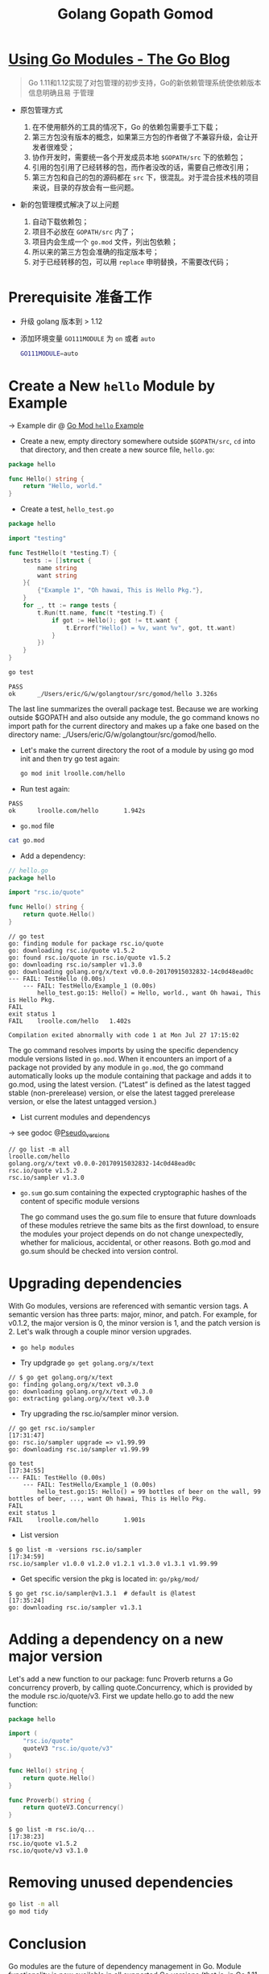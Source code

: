 #+TITLE: Golang Gopath Gomod

* [[https://blog.golang.org/using-go-modules][Using Go Modules - The Go Blog]]

#+begin_quote
Go 1.11和1.12实现了对包管理的初步支持，Go的新依赖管理系统使依赖版本信息明确且易
于管理
#+end_quote

- 原包管理方式
  1. 在不使用额外的工具的情况下，Go 的依赖包需要手工下载；
  2. 第三方包没有版本的概念，如果第三方包的作者做了不兼容升级，会让开发者很难受；
  3. 协作开发时，需要统一各个开发成员本地 ~$GOPATH/src~ 下的依赖包；
  4. 引用的包引用了已经转移的包，而作者没改的话，需要自己修改引用；
  5. 第三方包和自己的包的源码都在 ~src~ 下，很混乱。对于混合技术栈的项目来说，目录的存放会有一些问题。

- 新的包管理模式解决了以上问题

  1. 自动下载依赖包；
  2. 项目不必放在 ~GOPATH/src~ 内了；
  3. 项目内会生成一个 ~go.mod~ 文件，列出包依赖；
  4. 所以来的第三方包会准确的指定版本号；
  5. 对于已经转移的包，可以用 ~replace~ 申明替换，不需要改代码；

* Prerequisite 准备工作

- 升级 golang 版本到 > 1.12
- 添加环境变量 ~GO111MODULE~ 为 ~on~ 或者 ~auto~
 
 #+BEGIN_SRC sh
 GO111MODULE=auto
 #+END_SRC

* Create a New ~hello~ Module by Example

-> Example dir @ [[file:../src/gomod/hello/][Go Mod ~hello~ Example]]


- Create a new, empty directory somewhere outside ~$GOPATH/src~, ~cd~ into that
  directory, and then create a new source file, ~hello.go~:
#+BEGIN_SRC go :exports both
package hello

func Hello() string {
    return "Hello, world."
}
#+END_SRC
- Create a test, ~hello_test.go~
 
#+BEGIN_SRC go :exports both
package hello

import "testing"

func TestHello(t *testing.T) {
	tests := []struct {
		name string
		want string
	}{
		{"Example 1", "Oh hawai, This is Hello Pkg."},
	}
	for _, tt := range tests {
		t.Run(tt.name, func(t *testing.T) {
			if got := Hello(); got != tt.want {
				t.Errorf("Hello() = %v, want %v", got, tt.want)
			}
		})
	}
}
#+END_SRC

#+BEGIN_SRC sh :exports both
go test
#+END_SRC

#+RESULTS:
#+begin_example
PASS
ok  	_/Users/eric/G/w/golangtour/src/gomod/hello	3.326s
#+end_example

The last line summarizes the overall package test. Because we are working
outside $GOPATH and also outside any module, the go command knows no import path
for the current directory and makes up a fake one based on the directory name:
_/Users/eric/G/w/golangtour/src/gomod/hello.

- Let's make the current directory the root of a module by using go mod init and
  then try go test again:

 #+BEGIN_SRC sh
 go mod init lroolle.com/hello
 #+END_SRC

- Run test again:
#+begin_example
PASS
ok      lroolle.com/hello       1.942s
#+end_example

- ~go.mod~ file

#+BEGIN_SRC sh
cat go.mod
#+END_SRC

#+RESULTS:
#+begin_example
module lroolle.com/hello

go 1.14
#+end_example

- Add a dependency:
#+BEGIN_SRC go :exports both
// hello.go
package hello

import "rsc.io/quote"

func Hello() string {
    return quote.Hello()
}
#+END_SRC

#+RESULTS:
#+begin_example
// go test
go: finding module for package rsc.io/quote
go: downloading rsc.io/quote v1.5.2
go: found rsc.io/quote in rsc.io/quote v1.5.2
go: downloading rsc.io/sampler v1.3.0
go: downloading golang.org/x/text v0.0.0-20170915032832-14c0d48ead0c
--- FAIL: TestHello (0.00s)
    --- FAIL: TestHello/Example_1 (0.00s)
        hello_test.go:15: Hello() = Hello, world., want Oh hawai, This is Hello Pkg.
FAIL
exit status 1
FAIL	lroolle.com/hello	1.402s

Compilation exited abnormally with code 1 at Mon Jul 27 17:15:02
#+end_example

The go command resolves imports by using the specific dependency module versions
listed in ~go.mod~. When it encounters an import of a package not provided by any
module in ~go.mod~, the go command automatically looks up the module containing
that package and adds it to go.mod, using the latest version. (“Latest” is
defined as the latest tagged stable (non-prerelease) version, or else the latest
tagged prerelease version, or else the latest untagged version.)

- List current modules and dependencys

-> see godoc @[[https://golang.org/cmd/go/#hdr-Pseudo_versions][Pseudo_versions]]
#+begin_example
// go list -m all
lroolle.com/hello
golang.org/x/text v0.0.0-20170915032832-14c0d48ead0c
rsc.io/quote v1.5.2
rsc.io/sampler v1.3.0
#+end_example

- ~go.sum~
  go.sum containing the expected cryptographic hashes of the content of
  specific module versions

  The go command uses the go.sum file to ensure that future downloads of these
  modules retrieve the same bits as the first download, to ensure the modules
  your project depends on do not change unexpectedly, whether for malicious,
  accidental, or other reasons. Both go.mod and go.sum should be checked into
  version control.

* Upgrading dependencies

With Go modules, versions are referenced with semantic version tags. A semantic
version has three parts: major, minor, and patch. For example, for v0.1.2, the
major version is 0, the minor version is 1, and the patch version is 2. Let's
walk through a couple minor version upgrades.

- ~go help modules~

- Try updgrade ~go get golang.org/x/text~

#+BEGIN_EXAMPLE
// $ go get golang.org/x/text
go: finding golang.org/x/text v0.3.0
go: downloading golang.org/x/text v0.3.0
go: extracting golang.org/x/text v0.3.0
#+END_EXAMPLE

- Try upgrading the rsc.io/sampler minor version.
#+BEGIN_EXAMPLE
// go get rsc.io/sampler                                                                              [17:31:47]
go: rsc.io/sampler upgrade => v1.99.99
go: downloading rsc.io/sampler v1.99.99
#+END_EXAMPLE

#+BEGIN_EXAMPLE
go test                                                                                            [17:34:55]
--- FAIL: TestHello (0.00s)
    --- FAIL: TestHello/Example_1 (0.00s)
        hello_test.go:15: Hello() = 99 bottles of beer on the wall, 99 bottles of beer, ..., want Oh hawai, This is Hello Pkg.
FAIL
exit status 1
FAIL    lroolle.com/hello       1.901s
#+END_EXAMPLE

- List version
#+BEGIN_EXAMPLE
$ go list -m -versions rsc.io/sampler                                                                [17:34:59]
rsc.io/sampler v1.0.0 v1.2.0 v1.2.1 v1.3.0 v1.3.1 v1.99.99
#+END_EXAMPLE

- Get specific version the pkg is located in: ~go/pkg/mod/~
#+BEGIN_EXAMPLE
$ go get rsc.io/sampler@v1.3.1  # default is @latest                                                                   [17:35:24]
go: downloading rsc.io/sampler v1.3.1
#+END_EXAMPLE

* Adding a dependency on a new major version

Let's add a new function to our package: func Proverb returns a Go concurrency
proverb, by calling quote.Concurrency, which is provided by the module
rsc.io/quote/v3. First we update hello.go to add the new function:

#+BEGIN_SRC go :exports both
package hello

import (
    "rsc.io/quote"
    quoteV3 "rsc.io/quote/v3"
)

func Hello() string {
    return quote.Hello()
}

func Proverb() string {
    return quoteV3.Concurrency()
}
#+END_SRC

#+BEGIN_EXAMPLE
$ go list -m rsc.io/q...                                                                             [17:38:23]
rsc.io/quote v1.5.2
rsc.io/quote/v3 v3.1.0
#+END_EXAMPLE

* Removing unused dependencies

#+BEGIN_SRC sh
go list -m all
go mod tidy
#+END_SRC

* Conclusion

Go modules are the future of dependency management in Go. Module functionality
is now available in all supported Go versions (that is, in Go 1.11 and Go 1.12).

This post introduced these workflows using Go modules:

1. ~go mod init~ creates a new module, initializing the go.mod file that describes it.
2. ~go build~, ~go test~, and other package-building commands add new dependencies to go.mod as needed.
3. ~go list -m all~ prints the current module’s dependencies.
4. ~go get~ changes the required version of a dependency (or adds a new dependency).
5. ~go mod tidy~ removes unused dependencies.

We encourage you to start using modules in your local development and to add
go.mod and go.sum files to your projects. To provide feedback and help shape the
future of dependency management in Go, please send us bug reports or experience
reports.

* [[https://blog.golang.org/publishing-go-modules][Publishing Go Modules - The Go Blog]]

** Semantic Version

A semantic version has the form vMAJOR.MINOR.PATCH.

- Increment the MAJOR version when you make a backwards incompatible change to
  the public API of your module. This should only be done when absolutely
  necessary.
- Increment the MINOR version when you make a backwards compatible change to the
  API, like changing dependencies or adding a new function, method, struct field,
  or type.
- Increment the PATCH version after making minor changes that don't affect your
  module's public API or dependencies, like fixing a bug.

** Publish

$ go mod tidy
$ go test ./... ok example.com/hello 0.015s
$ git add go.mod go.sum hello.go hello_test.go
$ git commit -m "hello: changes for v0.1.0"
$ git tag v0.1.0
$ git push origin v0.1.0 $

** Conclusion

This post walked through the process of tagging a module with semantic versions and when to release v1. A future post will cover how to maintain and publish modules at v2 and beyond.

* Questions

** ~go mod init~ already exists: rm go.mod
** Github private repo access?
-> refer to @[[https://dev.to/alextrending/how-to-use-your-private-go-lib-in-github-actions-4lh9][How to use your private Go lib in Github Actions - DEV]]

** 可以把项目放在$GOPATH/src下吗？

可以。 但是go会根据GO111MODULE的值而采取不同的处理方式 默认情况下，GO111MODULE=auto 自动模式

- ~auto~ 自动模式下，项目在$GOPATH/src里会使用$GOPATH/src的依赖包，在$GOPATH/src外，就使用go.mod 里 require的包
- ~on~ 开启模式，1.12后，无论在$GOPATH/src里还是在外面，都会使用go.mod 里 require的包
- ~off~ 关闭模式，就是老规矩。

** 项目 Package 变更如何处理？(Replace package)

go.mod

#+BEGIN_SRC go :exports both
replace golang.org/x/text => github.com/golang/text latest
#+END_SRC

** Package Name 与 Directory Name 的关系？

-> Go blog: [[https://blog.golang.org/package-names][@Package names - The Go Blog]]
-> Also in effective go:  @[[file:effective-go.org::*Names][Names]]

*** Package paths

A Go package has both a name and a path. The package name is specified in the
package statement of its source files; client code uses it as the prefix for the
package's exported names. Client code uses the package path when importing the
package. *By convention, the last element of the package path is the package name*

#+BEGIN_SRC go :exports both
import (
    "context"                // package context
    "fmt"                    // package fmt
    "golang.org/x/time/rate" // package rate
    "os/exec"                // package exec
)
#+END_SRC

*** Directories

The standard library uses directories like crypto, container, encoding, and
image to group packages for related protocols and algorithms. There is no actual
relationship among the packages in one of these directories; a directory just
provides a way *to arrange the files*. Any package can import any other package
provided the import does not create a cycle.

Just as types in different packages can have the same name without ambiguity,
*packages in different directories can have the same name*. For example,
runtime/pprof provides profiling data in the format expected by the pprof
profiling tool, while net/http/pprof provides HTTP endpoints to present
profiling data in this format. Client code uses the package path to import the
package, so there is no confusion. If a source file needs to import both pprof
packages, it can rename one or both locally. When renaming an imported package,
the local name should follow the same guidelines as package names (lower case,
no under_scores or mixedCaps).

** 同一目录下能否同时包含多个 Package ?
-> @[[https://stackoverflow.com/questions/20427890/does-it-make-sense-to-have-two-packages-in-the-same-directory][go - Does it make sense to have two packages in the same directory? - Stack O...]]

*No*, except for unit tests.

For example, the main package inside substring, should not in dir ~substring/~
#+BEGIN_EXAMPLE
..
├── add
│   ├── add.go                    // pacakge add
│   └── add_test.go               // pacakge add_test
└── substring
    ├── cpu.out
    ├── longestsubstring.go       // package substring
    ├── longestsubstring_test.go  // package substring_test
    ├── main
    │   └── main.go               //  package main
    └── substring.test
#+END_EXAMPLE

** Test 文件使用什么 Pakcage Name?
-> @[[https://stackoverflow.com/questions/19998250/proper-package-naming-for-testing-with-the-go-language][Proper package naming for testing with the Go language - Stack Overflow]]

The decision to use package myfunc or package myfunc_test in the test file
depends on whether you want to perform ~white-box~ or ~black-box~ testing.

There's nothing wrong with using both methods in a project. For instance, you
could have ~myfunc_whitebox_test.go~ and ~myfunx_blackbox_test.go~.

- ~Black-box Testing~: Use package myfunc_test, which will ensure you're only
  using the exported identifiers.

- ~White-box Testing~: Use package myfunc so that you have access to the
  non-exported identifiers. Good for unit tests that require access to
  non-exported variables, functions, and methods.

NOTE: that the ~substring_test~ package imports.

#+BEGIN_SRC go :exports both
package substring_test

import (
	"testing"

	"github.com/lroolle/deepdivego/testing/substring"
)
#+END_SRC

#+BEGIN_SRC go :exports both
package add_test

import (
	"testing"

	. "github.com/lroolle/deepdivego/testing/add"
)
#+END_SRC

Or you can use dot notation(/Which is not recommended by Go Team/)
And NOTE: the dot notation also *Does not import non-exported*.

-> More about ~import .~ @[[https://github.com/golang/go/wiki/CodeReviewComments#import-dot][CodeReviewComments · golang/go Wiki#import-dot]]

The import . form can be useful in tests that, due to circular dependencies,
cannot be made part of the package being tested:

#+BEGIN_SRC go :exports both
package foo_test

import (
	"bar/testutil" // also imports "foo"
	. "foo"
)
#+END_SRC

In this case, the test file cannot be in package foo because it uses
bar/testutil, which imports foo. So we use the 'import .' form to let the file
pretend to be part of package foo even though it is not.
*Except for this one case, do not use ~import .~* in your programs.
It makes the programs much harder to read because it is unclear whether a name
like Quux is a top-level identifier in the current package or in an imported package.




* References

- [[https://juejin.im/post/5c9c8c4fe51d450bc9547ba1][拜拜了，GOPATH君！新版本Golang的包管理入门教程 - 掘金]]
- [[https://blog.golang.org/using-go-modules][Using Go Modules - The Go Blog]]
- [[https://blog.golang.org/publishing-go-modules][Publishing Go Modules - The Go Blog]]
- [[https://golang.org/doc/code.html#PackagePaths][How to Write Go Code - The Go Programming Language]]
- [[https://github.com/golang/go/wiki][Home · golang/go Wiki · GitHub]]
- [[https://github.com/golang/go/wiki/CodeReviewComments#go-code-review-comments][CodeReviewComments · golang/go Wiki · GitHub]]
